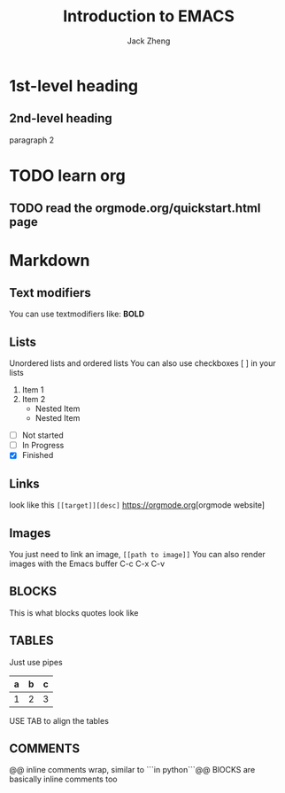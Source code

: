 #+title: Introduction to EMACS
#+author: Jack Zheng

* 1st-level heading
** 2nd-level heading
paragraph 2


* TODO  learn org
** TODO read the orgmode.org/quickstart.html page

* Markdown
** Text modifiers
You can use textmodifiers like: *BOLD*
** Lists
Unordered lists and ordered lists
You can also use checkboxes [ ] in your lists
1. Item 1
2. Item 2
   - Nested Item
   + Nested Item

- [ ] Not started
- [-] In Progress
- [X] Finished

** Links
look like this ~[[target]][desc]~
[[https://orgmode.org]][orgmode website]

** Images
You just need to link an image, =[[path to image]]=
You can also render images with the Emacs buffer C-c C-x C-v

** BLOCKS
#+BEGIN ... #+END
This is what blocks quotes look like

** TABLES
Just use pipes
| a | b | c |
|---+---+---|
| 1 | 2 | 3 |
USE TAB to align the tables

** COMMENTS
# Line comments
@@ inline comments wrap, similar to ```in python```@@
BlOCKS are basically inline comments too
